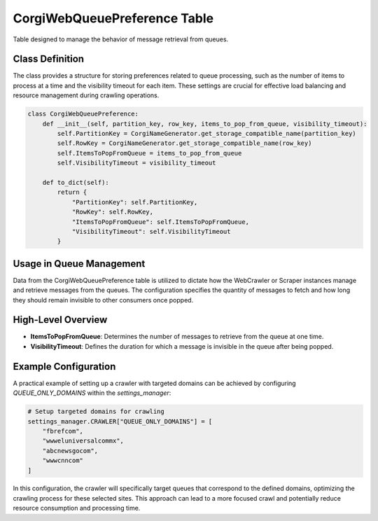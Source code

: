 CorgiWebQueuePreference Table
==========================================

Table designed to manage the behavior of message retrieval from queues.

Class Definition
----------------

The class provides a structure for storing preferences related to queue processing, such as the number of items to process at a time and the visibility timeout for each item. These settings are crucial for effective load balancing and resource management during crawling operations.

.. code-block:: python

    class CorgiWebQueuePreference:
        def __init__(self, partition_key, row_key, items_to_pop_from_queue, visibility_timeout):
            self.PartitionKey = CorgiNameGenerator.get_storage_compatible_name(partition_key)
            self.RowKey = CorgiNameGenerator.get_storage_compatible_name(row_key)
            self.ItemsToPopFromQueue = items_to_pop_from_queue
            self.VisibilityTimeout = visibility_timeout

        def to_dict(self):
            return {
                "PartitionKey": self.PartitionKey,
                "RowKey": self.RowKey,
                "ItemsToPopFromQueue": self.ItemsToPopFromQueue,
                "VisibilityTimeout": self.VisibilityTimeout
            }

Usage in Queue Management
-------------------------

Data from the CorgiWebQueuePreference table is utilized to dictate how the WebCrawler or Scraper instances manage and retrieve messages from the queues. The configuration specifies the quantity of messages to fetch and how long they should remain invisible to other consumers once popped.

High-Level Overview
-------------------

- **ItemsToPopFromQueue**: Determines the number of messages to retrieve from the queue at one time.
- **VisibilityTimeout**: Defines the duration for which a message is invisible in the queue after being popped.

Example Configuration
---------------------

A practical example of setting up a crawler with targeted domains can be achieved by configuring `QUEUE_ONLY_DOMAINS` within the `settings_manager`:

.. code-block:: python

    # Setup targeted domains for crawling
    settings_manager.CRAWLER["QUEUE_ONLY_DOMAINS"] = [
        "fbrefcom",
        "wwweluniversalcommx",
        "abcnewsgocom",
        "wwwcnncom"
    ]

In this configuration, the crawler will specifically target queues that correspond to the defined domains, optimizing the crawling process for these selected sites. This approach can lead to a more focused crawl and potentially reduce resource consumption and processing time.
